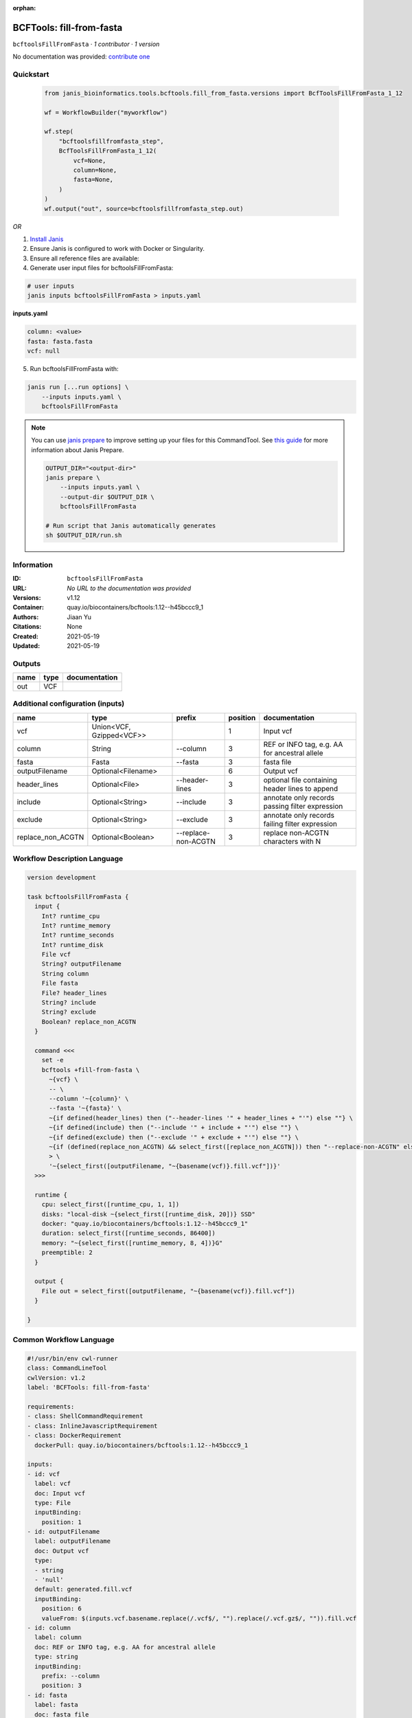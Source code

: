 :orphan:

BCFTools: fill-from-fasta
=================================================

``bcftoolsFillFromFasta`` · *1 contributor · 1 version*

No documentation was provided: `contribute one <https://github.com/PMCC-BioinformaticsCore/janis-bioinformatics>`_


Quickstart
-----------

    .. code-block:: python

       from janis_bioinformatics.tools.bcftools.fill_from_fasta.versions import BcfToolsFillFromFasta_1_12

       wf = WorkflowBuilder("myworkflow")

       wf.step(
           "bcftoolsfillfromfasta_step",
           BcfToolsFillFromFasta_1_12(
               vcf=None,
               column=None,
               fasta=None,
           )
       )
       wf.output("out", source=bcftoolsfillfromfasta_step.out)
    

*OR*

1. `Install Janis </tutorials/tutorial0.html>`_

2. Ensure Janis is configured to work with Docker or Singularity.

3. Ensure all reference files are available:

4. Generate user input files for bcftoolsFillFromFasta:

.. code-block:: bash

   # user inputs
   janis inputs bcftoolsFillFromFasta > inputs.yaml



**inputs.yaml**

.. code-block:: yaml

       column: <value>
       fasta: fasta.fasta
       vcf: null




5. Run bcftoolsFillFromFasta with:

.. code-block:: bash

   janis run [...run options] \
       --inputs inputs.yaml \
       bcftoolsFillFromFasta

.. note::

   You can use `janis prepare <https://janis.readthedocs.io/en/latest/references/prepare.html>`_ to improve setting up your files for this CommandTool. See `this guide <https://janis.readthedocs.io/en/latest/references/prepare.html>`_ for more information about Janis Prepare.

   .. code-block:: text

      OUTPUT_DIR="<output-dir>"
      janis prepare \
          --inputs inputs.yaml \
          --output-dir $OUTPUT_DIR \
          bcftoolsFillFromFasta

      # Run script that Janis automatically generates
      sh $OUTPUT_DIR/run.sh











Information
------------

:ID: ``bcftoolsFillFromFasta``
:URL: *No URL to the documentation was provided*
:Versions: v1.12
:Container: quay.io/biocontainers/bcftools:1.12--h45bccc9_1
:Authors: Jiaan Yu
:Citations: None
:Created: 2021-05-19
:Updated: 2021-05-19


Outputs
-----------

======  ======  ===============
name    type    documentation
======  ======  ===============
out     VCF
======  ======  ===============


Additional configuration (inputs)
---------------------------------

=================  ========================  ===================  ==========  ===============================================
name               type                      prefix                 position  documentation
=================  ========================  ===================  ==========  ===============================================
vcf                Union<VCF, Gzipped<VCF>>                                1  Input vcf
column             String                    --column                      3  REF or INFO tag, e.g. AA for ancestral allele
fasta              Fasta                     --fasta                       3  fasta file
outputFilename     Optional<Filename>                                      6  Output vcf
header_lines       Optional<File>            --header-lines                3  optional file containing header lines to append
include            Optional<String>          --include                     3  annotate only records passing filter expression
exclude            Optional<String>          --exclude                     3  annotate only records failing filter expression
replace_non_ACGTN  Optional<Boolean>         --replace-non-ACGTN           3  replace non-ACGTN characters with N
=================  ========================  ===================  ==========  ===============================================

Workflow Description Language
------------------------------

.. code-block:: text

   version development

   task bcftoolsFillFromFasta {
     input {
       Int? runtime_cpu
       Int? runtime_memory
       Int? runtime_seconds
       Int? runtime_disk
       File vcf
       String? outputFilename
       String column
       File fasta
       File? header_lines
       String? include
       String? exclude
       Boolean? replace_non_ACGTN
     }

     command <<<
       set -e
       bcftools +fill-from-fasta \
         ~{vcf} \
         -- \
         --column '~{column}' \
         --fasta '~{fasta}' \
         ~{if defined(header_lines) then ("--header-lines '" + header_lines + "'") else ""} \
         ~{if defined(include) then ("--include '" + include + "'") else ""} \
         ~{if defined(exclude) then ("--exclude '" + exclude + "'") else ""} \
         ~{if (defined(replace_non_ACGTN) && select_first([replace_non_ACGTN])) then "--replace-non-ACGTN" else ""} \
         > \
         '~{select_first([outputFilename, "~{basename(vcf)}.fill.vcf"])}'
     >>>

     runtime {
       cpu: select_first([runtime_cpu, 1, 1])
       disks: "local-disk ~{select_first([runtime_disk, 20])} SSD"
       docker: "quay.io/biocontainers/bcftools:1.12--h45bccc9_1"
       duration: select_first([runtime_seconds, 86400])
       memory: "~{select_first([runtime_memory, 8, 4])}G"
       preemptible: 2
     }

     output {
       File out = select_first([outputFilename, "~{basename(vcf)}.fill.vcf"])
     }

   }

Common Workflow Language
-------------------------

.. code-block:: text

   #!/usr/bin/env cwl-runner
   class: CommandLineTool
   cwlVersion: v1.2
   label: 'BCFTools: fill-from-fasta'

   requirements:
   - class: ShellCommandRequirement
   - class: InlineJavascriptRequirement
   - class: DockerRequirement
     dockerPull: quay.io/biocontainers/bcftools:1.12--h45bccc9_1

   inputs:
   - id: vcf
     label: vcf
     doc: Input vcf
     type: File
     inputBinding:
       position: 1
   - id: outputFilename
     label: outputFilename
     doc: Output vcf
     type:
     - string
     - 'null'
     default: generated.fill.vcf
     inputBinding:
       position: 6
       valueFrom: $(inputs.vcf.basename.replace(/.vcf$/, "").replace(/.vcf.gz$/, "")).fill.vcf
   - id: column
     label: column
     doc: REF or INFO tag, e.g. AA for ancestral allele
     type: string
     inputBinding:
       prefix: --column
       position: 3
   - id: fasta
     label: fasta
     doc: fasta file
     type: File
     inputBinding:
       prefix: --fasta
       position: 3
   - id: header_lines
     label: header_lines
     doc: optional file containing header lines to append
     type:
     - File
     - 'null'
     inputBinding:
       prefix: --header-lines
       position: 3
   - id: include
     label: include
     doc: annotate only records passing filter expression
     type:
     - string
     - 'null'
     inputBinding:
       prefix: --include
       position: 3
   - id: exclude
     label: exclude
     doc: annotate only records failing filter expression
     type:
     - string
     - 'null'
     inputBinding:
       prefix: --exclude
       position: 3
   - id: replace_non_ACGTN
     label: replace_non_ACGTN
     doc: replace non-ACGTN characters with N
     type:
     - boolean
     - 'null'
     inputBinding:
       prefix: --replace-non-ACGTN
       position: 3

   outputs:
   - id: out
     label: out
     type: File
     outputBinding:
       glob: $(inputs.vcf.basename.replace(/.vcf$/, "").replace(/.vcf.gz$/, "")).fill.vcf
       loadContents: false
   stdout: _stdout
   stderr: _stderr

   baseCommand:
   - bcftools
   - +fill-from-fasta
   arguments:
   - position: 2
     valueFrom: --
     shellQuote: false
   - position: 5
     valueFrom: '>'
     shellQuote: false

   hints:
   - class: ToolTimeLimit
     timelimit: |-
       $([inputs.runtime_seconds, 86400].filter(function (inner) { return inner != null })[0])
   id: bcftoolsFillFromFasta


